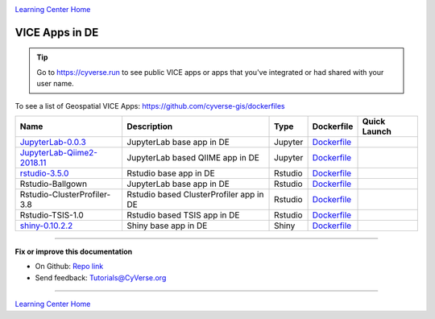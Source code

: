 |CyVerse logo|_

|Home_Icon|_
`Learning Center Home <http://learning.cyverse.org/>`_

VICE Apps in DE 
-----------------------

.. Tip::

	Go to https://cyverse.run to see public VICE apps or apps that you've integrated or had shared with your user name.

To see a list of Geospatial VICE Apps: https://github.com/cyverse-gis/dockerfiles


.. list-table::
    :header-rows: 1

    * - Name
      - Description
      - Type
      - Dockerfile
      - Quick Launch
    * - `JupyterLab-0.0.3 <../user_guide/quick-jupyter.html>`_
      - JupyterLab base app in DE
      - Jupyter
      - `Dockerfile <https://github.com/cyverse/docker-builds/blob/master/vice/dockerfiles/jupyter/lab/latest/Dockerfile>`_
      - |jupyter logo|_
    * - `JupyterLab-Qiime2-2018.11 <https://cyverse-jupyter-qiime2.readthedocs-hosted.com>`_
      - JupyterLab based QIIME app in DE
      - Jupyter
      - `Dockerfile <https://github.com/cyverse/docker-builds/blob/master/vice/dockerfiles/qiime2/2018.11_bash/Dockerfile>`_
      - |qiime logo|_
    * - `rstudio-3.5.0 <../user_guide/quick-rstudio.html>`_
      - Rstudio base app in DE
      - Rstudio
      - `Dockerfile <https://github.com/cyverse/docker-builds/blob/master/vice/dockerfiles/rstudio-nginx/3.5.2/Dockerfile>`_
      - |rstudio logo|_
    * - Rstudio-Ballgown
      - JupyterLab base app in DE
      - Rstudio
      - `Dockerfile <https://github.com/cyverse/docker-builds/blob/master/vice/dockerfiles/bioconductor/Dockerfile>`_
      - |rstudio ballgown logo|_
    * - Rstudio-ClusterProfiler-3.8
      - Rstudio based ClusterProfiler app in DE
      - Rstudio
      - `Dockerfile <https://github.com/cyverse/docker-builds/blob/master/vice/dockerfiles/clusterprofiler/Dockerfile>`_
      - |rstudio cluster logo|_
    * - Rstudio-TSIS-1.0
      - Rstudio based TSIS app in DE
      - Rstudio
      - `Dockerfile <https://github.com/cyverse/docker-builds/blob/master/vice/dockerfiles/tsis/Dockerfile>`_
      - |rstudio tsis logo|_
    * - `shiny-0.10.2.2 <../user_guide/quick-rshiny.html>`_
      - Shiny base app in DE
      - Shiny
      - `Dockerfile <https://github.com/cyverse/docker-builds/blob/master/vice/dockerfiles/shiny/latest/Dockerfile>`_
      - |shiny logo|_



----

**Fix or improve this documentation**

- On Github: `Repo link <https://github.com/CyVerse-learning-materials/sciapps_guide>`_
- Send feedback: `Tutorials@CyVerse.org <Tutorials@CyVerse.org>`_

----

|Home_Icon|_
`Learning Center Home <http://learning.cyverse.org/>`_

.. |jupyter logo| image:: ../img/vice_badge.png
.. _jupyter logo: https://de.cyverse.org/de/?type=apps&app-id=34f2c392-9a8a-11e8-9c8e-008cfa5ae621&system-id=de

.. |qiime logo| image:: ../img/vice_badge.png
.. _qiime logo: https://de.cyverse.org/de/?type=apps&app-id=827928ce-5649-11e9-8f31-008cfa5ae621&system-id=de

.. |rstudio logo| image:: ../img/vice_badge.png
.. _rstudio logo: https://de.cyverse.org/de/?type=apps&app-id=af14e76b-83bf-4a8a-a475-9d686e1bb868&system-id=de

.. |rstudio ballgown logo| image:: ../img/vice_badge.png
.. _rstudio ballgown logo: https://de.cyverse.org/de/?type=apps&app-id=657bc4dc-2e32-11e9-bb10-008cfa5ae621&system-id=de

.. |rstudio snapatac logo| image:: ../img/vice_badge.png
.. _rstudio snapatac logo: https://de.cyverse.org/de/?type=apps&app-id=657bc4dc-2e32-11e9-bb10-008cfa5ae621&system-id=de

.. |rstudio cluster logo| image:: ../img/vice_badge.png
.. _rstudio cluster logo: https://de.cyverse.org/de/?type=apps&app-id=aade92d8-f733-11e8-8a98-008cfa5ae621&system-id=de

.. |rstudio tsis logo| image:: ../img/vice_badge.png
.. _rstudio tsis logo: https://de.cyverse.org/de/?type=apps&app-id=60d7f4f0-fd9f-11e8-9781-008cfa5ae621&system-id=de

.. |shiny logo| image:: ../img/vice_badge.png
.. _shiny logo: https://de.cyverse.org/de/?type=apps&app-id=266f6028-205b-45c9-b1c3-11f9be9dcfe5&system-id=de

.. |CyVerse logo| image:: ../img/cyverse_rgb.png
    :width: 500
    :height: 100
.. _CyVerse logo: http://learning.cyverse.org/

.. |Home_Icon| image:: ../img/homeicon.png
    :width: 25
    :height: 25
.. _Home_Icon: http://learning.cyverse.org/
